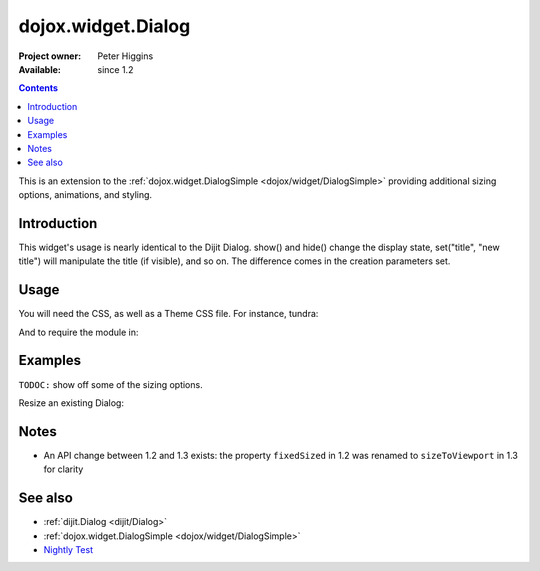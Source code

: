 .. _dojox/widget/Dialog:

===================
dojox.widget.Dialog
===================

:Project owner: Peter Higgins
:Available: since 1.2

.. contents::
   :depth: 2

This is an extension to the :ref:`dojox.widget.DialogSimple <dojox/widget/DialogSimple>` providing additional sizing options, animations, and styling.

Introduction
============

This widget's usage is nearly identical to the Dijit Dialog. show() and hide() change the display state, set("title", "new title") will manipulate the title (if visible), and so on. The difference comes in the creation parameters set.

Usage
=====

You will need the CSS, as well as a Theme CSS file. For instance, tundra:

.. html ::

    <link rel="stylesheet" href="dojotoolkit/dijit/themes/claro/claro.css" />
    <link rel="stylesheet" href="dojotoolkit/dojox/widget/Dialog/Dialog.css" />

And to require the module in:

.. js ::

    dojo.require("dojox.widget.Dialog");

Examples
========

``TODOC:`` show off some of the sizing options.

Resize an existing Dialog:

.. html ::

    dlg.set("dimensions", [400, 200]); // [width, height]
    dlg.layout(); // starts the resize


Notes
=====

* An API change between 1.2 and 1.3 exists: the property ``fixedSized`` in 1.2 was renamed to ``sizeToViewport`` in 1.3 for clarity

See also
========

* :ref:`dijit.Dialog <dijit/Dialog>`
* :ref:`dojox.widget.DialogSimple <dojox/widget/DialogSimple>`
* `Nightly Test <http://archive.dojotoolkit.org/nightly/dojotoolkit/dojox/widget/tests/test_Dialog.html>`_
